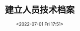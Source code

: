 # -*- eval: (setq org-media-note-screenshot-image-dir (concat default-directory "./static/建立人员技术档案/")); -*-
:PROPERTIES:
:ID:       104B1C7D-CBD1-4C8F-BA72-87F6CCF1BDB6
:END:
#+LATEX_CLASS: my-article
#+DATE: <2022-07-01 Fri 17:51>
#+TITLE: 建立人员技术档案
#+ROAM_KEY:

